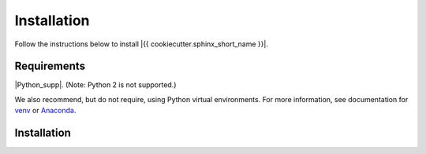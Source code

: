 ============
Installation
============

Follow the instructions below to install |{{ cookiecutter.sphinx_short_name }}|.

Requirements
============

|Python_supp|. (Note: Python 2 is not supported.)

We also recommend, but do not require, using Python virtual environments. For
more information, see documentation for venv_ or Anaconda_.

.. _venv: https://docs.python.org/3/tutorial/venv.html
.. _Anaconda: https://docs.conda.io/projects/conda/en/latest/user-guide/tasks/manage-environments.html

Installation
============


